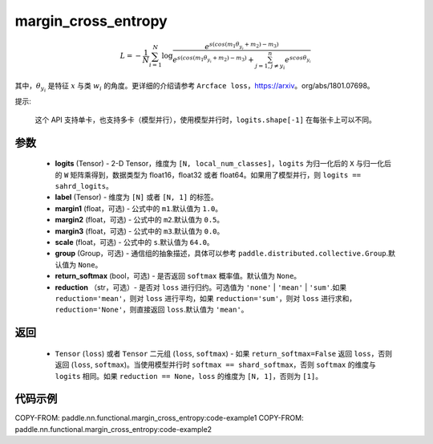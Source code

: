 .. _cn_api_paddle_nn_functional_margin_cross_entropy:

margin_cross_entropy
-------------------------------

.. py:function:: paddle.nn.functional.margin_cross_entropy(logits, label, margin1=1.0, margin2=0.5, margin3=0.0, scale=64.0, group=None, return_softmax=False, reduction='mean')

.. math::
    L=-\frac{1}{N}\sum^N_{i=1}\log\frac{e^{s(cos(m_{1}\theta_{y_i}+m_{2})-m_{3})}}{e^{s(cos(m_{1}\theta_{y_i}+m_{2})-m_{3})}+\sum^n_{j=1,j\neq y_i} e^{scos\theta_{y_i}}}

其中，:math:`\theta_{y_i}` 是特征 :math:`x` 与类 :math:`w_{i}` 的角度。更详细的介绍请参考 ``Arcface loss``，https://arxiv。org/abs/1801.07698。

提示:

    这个 API 支持单卡，也支持多卡（模型并行），使用模型并行时，``logits.shape[-1]`` 在每张卡上可以不同。

参数
::::::::::::

    - **logits** (Tensor) - 2-D Tensor，维度为 ``[N, local_num_classes]``，``logits`` 为归一化后的 ``X`` 与归一化后的 ``W`` 矩阵乘得到，数据类型为 float16，float32 或者 float64。如果用了模型并行，则 ``logits == sahrd_logits``。
    - **label** (Tensor) - 维度为 ``[N]`` 或者 ``[N, 1]`` 的标签。
    - **margin1** (float，可选) - 公式中的 ``m1``.默认值为 ``1.0``。
    - **margin2** (float，可选) - 公式中的 ``m2``.默认值为 ``0.5``。
    - **margin3** (float，可选) - 公式中的 ``m3``.默认值为 ``0.0``。
    - **scale** (float，可选) - 公式中的 ``s``.默认值为 ``64.0``。
    - **group** (Group，可选) - 通信组的抽象描述，具体可以参考 ``paddle.distributed.collective.Group``.默认值为 ``None``。
    - **return_softmax** (bool，可选) - 是否返回 ``softmax`` 概率值。默认值为 ``None``。
    - **reduction** （str，可选）- 是否对 ``loss`` 进行归约。可选值为 ``'none'`` | ``'mean'`` | ``'sum'``.如果 ``reduction='mean'``，则对 ``loss`` 进行平均，如果 ``reduction='sum'``，则对 ``loss`` 进行求和，``reduction='None'``，则直接返回 ``loss``.默认值为 ``'mean'``。

返回
::::::::::::

    - ``Tensor`` (``loss``) 或者 ``Tensor`` 二元组 (``loss``, ``softmax``) - 如果 ``return_softmax=False`` 返回 ``loss``，否则返回 (``loss``, ``softmax``)。当使用模型并行时 ``softmax == shard_softmax``，否则 ``softmax`` 的维度与 ``logits`` 相同。如果 ``reduction == None``，``loss`` 的维度为 ``[N, 1]``，否则为 ``[1]``。

代码示例
::::::::::::
COPY-FROM: paddle.nn.functional.margin_cross_entropy:code-example1
COPY-FROM: paddle.nn.functional.margin_cross_entropy:code-example2